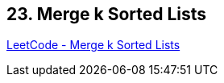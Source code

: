 == 23. Merge k Sorted Lists

https://leetcode.com/problems/merge-k-sorted-lists/[LeetCode - Merge k Sorted Lists]

